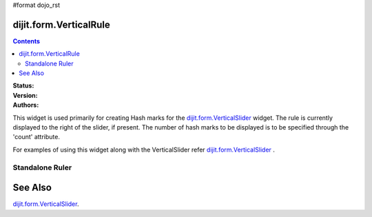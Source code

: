 #format dojo_rst

dijit.form.VerticalRule
=======================

.. contents::
    :depth: 3

:Status:
:Version:
:Authors: 

This widget is used primarily for creating Hash marks for the `dijit.form.VerticalSlider <dijit/form/VerticalSlider>`_ widget. The rule is currently displayed to the right of the slider, if present. The number of hash marks to be displayed is to be specified through the 'count' attribute.

For examples of using this widget along with the VerticalSlider refer `dijit.form.VerticalSlider <dijit/form/VerticalSlider>`_ .

Standalone Ruler
----------------

.. cv-compound::

  .. cv:: javascript

    <script type="text/javascript">
            dojo.require("dijit.form.VerticalRule");  
            dojo.require("dijit.form.VerticalRuleLabels");
    </script>

  .. cv:: html
              <p>
               <div style="height:2in;border-left:1px solid black;">
			<div dojoType="dijit.form.VerticalRule" count=17 style="width:.4em;"></div>
			<div dojoType="dijit.form.VerticalRule" count=9 style="width:.4em;"></div>
			<div dojoType="dijit.form.VerticalRule" count=5 style="width:.4em;"></div>
			<div dojoType="dijit.form.VerticalRule" count=3 style="width:.4em;"></div>
			<ol dojoType="dijit.form.VerticalRuleLabels" labelStyle="font-style:monospace;font-size:.7em;margin:0px -1em -.35em 0px;">
				<li>1</li>
				<li>2</li>
				<li>3</li>
			</ol>
		</div>



See Also
====================

`dijit.form.VerticalSlider <dijit/form/VerticalSlider>`_.
